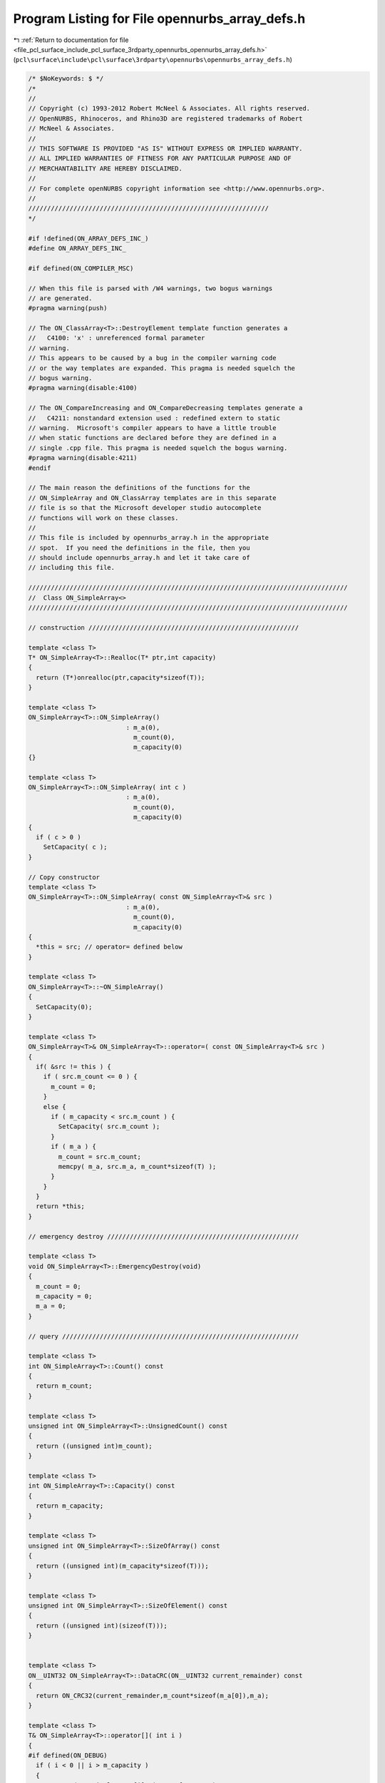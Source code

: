 
.. _program_listing_file_pcl_surface_include_pcl_surface_3rdparty_opennurbs_opennurbs_array_defs.h:

Program Listing for File opennurbs_array_defs.h
===============================================

|exhale_lsh| :ref:`Return to documentation for file <file_pcl_surface_include_pcl_surface_3rdparty_opennurbs_opennurbs_array_defs.h>` (``pcl\surface\include\pcl\surface\3rdparty\opennurbs\opennurbs_array_defs.h``)

.. |exhale_lsh| unicode:: U+021B0 .. UPWARDS ARROW WITH TIP LEFTWARDS

.. code-block:: cpp

   /* $NoKeywords: $ */
   /*
   //
   // Copyright (c) 1993-2012 Robert McNeel & Associates. All rights reserved.
   // OpenNURBS, Rhinoceros, and Rhino3D are registered trademarks of Robert
   // McNeel & Associates.
   //
   // THIS SOFTWARE IS PROVIDED "AS IS" WITHOUT EXPRESS OR IMPLIED WARRANTY.
   // ALL IMPLIED WARRANTIES OF FITNESS FOR ANY PARTICULAR PURPOSE AND OF
   // MERCHANTABILITY ARE HEREBY DISCLAIMED.
   //        
   // For complete openNURBS copyright information see <http://www.opennurbs.org>.
   //
   ////////////////////////////////////////////////////////////////
   */
   
   #if !defined(ON_ARRAY_DEFS_INC_)
   #define ON_ARRAY_DEFS_INC_
   
   #if defined(ON_COMPILER_MSC)
   
   // When this file is parsed with /W4 warnings, two bogus warnings
   // are generated.
   #pragma warning(push)
   
   // The ON_ClassArray<T>::DestroyElement template function generates a
   //   C4100: 'x' : unreferenced formal parameter 
   // warning.
   // This appears to be caused by a bug in the compiler warning code 
   // or the way templates are expanded. This pragma is needed squelch the
   // bogus warning.
   #pragma warning(disable:4100)
   
   // The ON_CompareIncreasing and ON_CompareDecreasing templates generate a
   //   C4211: nonstandard extension used : redefined extern to static
   // warning.  Microsoft's compiler appears to have a little trouble 
   // when static functions are declared before they are defined in a 
   // single .cpp file. This pragma is needed squelch the bogus warning.
   #pragma warning(disable:4211)
   #endif
   
   // The main reason the definitions of the functions for the 
   // ON_SimpleArray and ON_ClassArray templates are in this separate
   // file is so that the Microsoft developer studio autocomplete
   // functions will work on these classes.
   //
   // This file is included by opennurbs_array.h in the appropriate
   // spot.  If you need the definitions in the file, then you
   // should include opennurbs_array.h and let it take care of
   // including this file.
   
   /////////////////////////////////////////////////////////////////////////////////////
   //  Class ON_SimpleArray<>
   /////////////////////////////////////////////////////////////////////////////////////
   
   // construction ////////////////////////////////////////////////////////
   
   template <class T>
   T* ON_SimpleArray<T>::Realloc(T* ptr,int capacity)
   {
     return (T*)onrealloc(ptr,capacity*sizeof(T));
   }
   
   template <class T>
   ON_SimpleArray<T>::ON_SimpleArray()
                             : m_a(0),
                               m_count(0),
                               m_capacity(0)
   {}
   
   template <class T>
   ON_SimpleArray<T>::ON_SimpleArray( int c )
                             : m_a(0),
                               m_count(0),
                               m_capacity(0)
   {
     if ( c > 0 ) 
       SetCapacity( c );
   }
   
   // Copy constructor
   template <class T>
   ON_SimpleArray<T>::ON_SimpleArray( const ON_SimpleArray<T>& src )
                             : m_a(0),
                               m_count(0),
                               m_capacity(0)
   {
     *this = src; // operator= defined below
   }
   
   template <class T>
   ON_SimpleArray<T>::~ON_SimpleArray()
   { 
     SetCapacity(0);
   }
   
   template <class T>
   ON_SimpleArray<T>& ON_SimpleArray<T>::operator=( const ON_SimpleArray<T>& src )
   {
     if( &src != this ) {
       if ( src.m_count <= 0 ) {
         m_count = 0;
       }
       else {
         if ( m_capacity < src.m_count ) {
           SetCapacity( src.m_count );
         }
         if ( m_a ) {
           m_count = src.m_count;
           memcpy( m_a, src.m_a, m_count*sizeof(T) );
         }
       }
     }  
     return *this;
   }
   
   // emergency destroy ///////////////////////////////////////////////////
   
   template <class T>
   void ON_SimpleArray<T>::EmergencyDestroy(void)
   {
     m_count = 0;
     m_capacity = 0;
     m_a = 0;
   }
   
   // query ///////////////////////////////////////////////////////////////
   
   template <class T>
   int ON_SimpleArray<T>::Count() const
   {
     return m_count;
   }
   
   template <class T>
   unsigned int ON_SimpleArray<T>::UnsignedCount() const
   {
     return ((unsigned int)m_count);
   }
   
   template <class T>
   int ON_SimpleArray<T>::Capacity() const
   {
     return m_capacity;
   }
   
   template <class T>
   unsigned int ON_SimpleArray<T>::SizeOfArray() const
   {
     return ((unsigned int)(m_capacity*sizeof(T)));
   }
   
   template <class T>
   unsigned int ON_SimpleArray<T>::SizeOfElement() const
   {
     return ((unsigned int)(sizeof(T)));
   }
   
   
   template <class T>
   ON__UINT32 ON_SimpleArray<T>::DataCRC(ON__UINT32 current_remainder) const
   {
     return ON_CRC32(current_remainder,m_count*sizeof(m_a[0]),m_a);
   }
   
   template <class T>
   T& ON_SimpleArray<T>::operator[]( int i )
   { 
   #if defined(ON_DEBUG)
     if ( i < 0 || i > m_capacity )
     {
       ON_ERROR("ON_SimpleArray[i]: i out of range.");
     }
   #endif
     return m_a[i]; 
   }
   
   template <class T>
   T& ON_SimpleArray<T>::operator[]( unsigned int i )
   { 
   #if defined(ON_DEBUG)
     if ( i > (unsigned int)m_capacity )
     {
       ON_ERROR("ON_SimpleArray[i]: i out of range.");
     }
   #endif
     return m_a[i]; 
   }
   
   
   template <class T>
   T& ON_SimpleArray<T>::operator[]( ON__INT64 i )
   { 
   #if defined(ON_DEBUG)
     if ( i < 0 || i > (ON__INT64)m_capacity )
     {
       ON_ERROR("ON_SimpleArray[i]: i out of range.");
     }
   #endif
     return m_a[i]; 
   }
   
   template <class T>
   T& ON_SimpleArray<T>::operator[]( ON__UINT64 i )
   { 
   #if defined(ON_DEBUG)
     if ( i > (ON__UINT64)m_capacity )
     {
       ON_ERROR("ON_SimpleArray[i]: i out of range.");
     }
   #endif
     return m_a[i]; 
   }
   
   template <class T>
   const T& ON_SimpleArray<T>::operator[](int i) const
   {
   #if defined(ON_DEBUG)
     if ( i < 0 || i > m_capacity )
     {
       ON_ERROR("ON_SimpleArray[i]: i out of range.");
     }
   #endif
     return m_a[i];
   }
   
   template <class T>
   const T& ON_SimpleArray<T>::operator[](unsigned int i) const
   {
   #if defined(ON_DEBUG)
     if ( i > (unsigned int)m_capacity )
     {
       ON_ERROR("ON_SimpleArray[i]: i out of range.");
     }
   #endif
     return m_a[i];
   }
   
   
   template <class T>
   const T& ON_SimpleArray<T>::operator[](ON__INT64 i) const
   {
   #if defined(ON_DEBUG)
     if ( i < 0 || i > ((ON__INT64)m_capacity) )
     {
       ON_ERROR("ON_SimpleArray[i]: i out of range.");
     }
   #endif
     return m_a[i];
   }
   
   template <class T>
   const T& ON_SimpleArray<T>::operator[](ON__UINT64 i) const
   {
   #if defined(ON_DEBUG)
     if ( i > (ON__UINT64)m_capacity )
     {
       ON_ERROR("ON_SimpleArray[i]: i out of range.");
     }
   #endif
     return m_a[i];
   }
   
   
   template <class T>
   ON_SimpleArray<T>::operator T*()
   {
     return (m_count > 0) ? m_a : 0;
   }
   
   template <class T>
   ON_SimpleArray<T>::operator const T*() const
   {
     return (m_count > 0) ? m_a : 0;
   }
   
   template <class T>
   T* ON_SimpleArray<T>::Array()
   {
     return m_a;
   }
   
   template <class T>
   const T* ON_SimpleArray<T>::Array() const
   {
     return m_a;
   }
   
   template <class T>
   T* ON_SimpleArray<T>::KeepArray()
   {
     T* p = m_a;
     m_a = 0;
     m_count = 0;
     m_capacity = 0;
     return p;
   }
   
   template <class T>
   void ON_SimpleArray<T>::SetArray(T* p)
   {
     if ( m_a && m_a != p )
       onfree(m_a);
     m_a = p;
   }
   
   template <class T>
   void ON_SimpleArray<T>::SetArray(T* p, int count, int capacity)
   {
     if ( m_a && m_a != p )
       onfree(m_a);
     m_a = p;
     m_count = count;
     m_capacity = capacity;
   }
   
   template <class T>
   T* ON_SimpleArray<T>::First()
   { 
     return (m_count > 0) ? m_a : 0;
   }
   
   template <class T>
   const T* ON_SimpleArray<T>::First() const
   {
     return (m_count > 0) ? m_a : 0;
   }
   
   template <class T>
   T* ON_SimpleArray<T>::At( int i )
   { 
     return (i >= 0 && i < m_count) ? m_a+i : 0;
   }
   
   template <class T>
   T* ON_SimpleArray<T>::At( unsigned int i )
   { 
     return (i < (unsigned int)m_count) ? m_a+i : 0;
   }
   
   template <class T>
   const T* ON_SimpleArray<T>::At( int i) const
   {
     return (i >= 0 && i < m_count) ? m_a+i : 0;
   }
   
   template <class T>
   const T* ON_SimpleArray<T>::At( unsigned int i) const
   {
     return (i < (unsigned int)m_count) ? m_a+i : 0;
   }
   
   template <class T>
   T* ON_SimpleArray<T>::At( ON__INT64 i )
   { 
     return (i >= 0 && i < (ON__INT64)m_count) ? m_a+i : 0;
   }
   
   template <class T>
   T* ON_SimpleArray<T>::At( ON__UINT64 i )
   { 
     return (i < (ON__UINT64)m_count) ? m_a+i : 0;
   }
   
   template <class T>
   const T* ON_SimpleArray<T>::At( ON__INT64 i) const
   {
     return (i >= 0 && i < (ON__INT64)m_count) ? m_a+i : 0;
   }
   
   template <class T>
   const T* ON_SimpleArray<T>::At( ON__UINT64 i) const
   {
     return (i < (ON__UINT64)m_count) ? m_a+i : 0;
   }
   
   template <class T>
   T* ON_SimpleArray<T>::Last()
   { 
     return (m_count > 0) ? m_a+(m_count-1) : 0;
   }
   
   template <class T>
   const T* ON_SimpleArray<T>::Last() const
   {
     return (m_count > 0) ? m_a+(m_count-1) : 0;
   }
   
   // array operations ////////////////////////////////////////////////////
   
   template <class T>
   void ON_SimpleArray<T>::Move( int dest_i, int src_i, int ele_cnt )
   {
     // private function for moving blocks of array memory
     // caller is responsible for updating m_count.
     if ( ele_cnt <= 0 || src_i < 0 || dest_i < 0 || src_i == dest_i || 
          src_i + ele_cnt > m_count || dest_i > m_count )
       return;
   
     int capacity = dest_i + ele_cnt;
     if ( capacity > m_capacity ) {
       if ( capacity < 2*m_capacity )
         capacity = 2*m_capacity;
       SetCapacity( capacity );
     }
   
     memmove( &m_a[dest_i], &m_a[src_i], ele_cnt*sizeof(T) );
   }
   
   template <class T>
   T& ON_SimpleArray<T>::AppendNew()
   {
     if ( m_count == m_capacity ) 
     {
       int new_capacity = NewCapacity();
       Reserve( new_capacity );
     }
     memset( &m_a[m_count], 0, sizeof(T) );
     return m_a[m_count++];
   }
   
   template <class T>
   void ON_SimpleArray<T>::Append( const T& x ) 
   {
     if ( m_count == m_capacity ) 
     {
       const int newcapacity = NewCapacity();
       if (m_a)
       {
         const int s = (int)(&x - m_a); // (int) cast is for 64 bit pointers
         if ( s >= 0 && s < m_capacity )
         {
           // 26 Sep 2005 Dale Lear
           //    User passed in an element of the m_a[]
           //    that will get reallocated by the call
           //    to Reserve(newcapacity).
           T temp;   // ON_*Array<> templates do not require robust copy constructor.
           temp = x; // ON_*Array<> templates require a robust operator=.
           Reserve( newcapacity );
           m_a[m_count++] = temp;
           return;
         }
       }
       Reserve(newcapacity);
     }
     m_a[m_count++] = x;
   }
   
   template <class T>
   void ON_SimpleArray<T>::Append( int count, const T* p ) 
   {
     if ( count > 0 && p ) 
     {
       if ( count + m_count > m_capacity ) 
       {
         int newcapacity = NewCapacity();
         if ( newcapacity < count + m_count )
           newcapacity = count + m_count;
         Reserve( newcapacity );
       }
       memcpy( m_a + m_count, p, count*sizeof(T) );
       m_count += count;
     }
   }
   
   template <class T>
   void ON_SimpleArray<T>::Insert( int i, const T& x ) 
   {
     if( i >= 0 && i <= m_count ) 
     {
       if ( m_count == m_capacity ) 
       {
         int newcapacity = NewCapacity();
         Reserve( newcapacity );
       }
       m_count++;
       Move( i+1, i, m_count-1-i );
       m_a[i] = x;
     }
   }
   
   template <class T>
   void ON_SimpleArray<T>::Remove()
   {
     Remove(m_count-1);
   } 
   
   template <class T>
   void ON_SimpleArray<T>::Remove( int i )
   {
     if ( i >= 0 && i < m_count ) {
       Move( i, i+1, m_count-1-i );
       m_count--;
       memset( &m_a[m_count], 0, sizeof(T) );
     }
   } 
   
   template <class T>
   void ON_SimpleArray<T>::Empty()
   {
     if ( m_a )
       memset( m_a, 0, m_capacity*sizeof(T) );
     m_count = 0;
   }
   
   template <class T>
   void ON_SimpleArray<T>::Reverse()
   {
     // NOTE:
     // If anything in "T" depends on the value of this's address,
     // then don't call Reverse().
     T t;
     int i = 0;  
     int j = m_count-1;
     for ( /*empty*/; i < j; i++, j-- ) {
       t = m_a[i];
       m_a[i] = m_a[j];
       m_a[j] = t;
     }
   }
   
   template <class T>
   void ON_SimpleArray<T>::Swap( int i, int j )
   {
     if ( i != j ) {
       const T t(m_a[i]);
       m_a[i] = m_a[j];
       m_a[j] = t;
     }
   }
   
   template <class T>
   int ON_SimpleArray<T>::Search( const T& key ) const
   {
     const T* p = &key;
     for ( int i = 0; i < m_count; i++ ) {
       if (!memcmp(p,m_a+i,sizeof(T))) 
         return i;
     }
     return -1;
   }
   
   template <class T>
   int ON_SimpleArray<T>::Search( const T* key, int (*compar)(const T*,const T*) ) const
   {
     for ( int i = 0; i < m_count; i++ ) {
       if (!compar(key,m_a+i)) 
         return i;
     }
     return -1;
   }
   
   template <class T>
   int ON_SimpleArray<T>::BinarySearch( const T* key, int (*compar)(const T*,const T*) ) const
   {
     const T* found = (key&&m_a&&m_count>0) 
                    ? (const T*)bsearch( key, m_a, m_count, sizeof(T), (int(*)(const void*,const void*))compar ) 
                    : 0;
   
     // This worked on a wide range of 32 bit compilers.
   
     int rc;
     if ( 0 != found )
     {
       // Convert "found" pointer to array index.
   
   #if defined(ON_COMPILER_MSC1300)
       rc = ((int)(found - m_a));
   #elif 8 == ON_SIZEOF_POINTER
       // In an ideal world, return ((int)(found - m_a)) would work everywhere.
       // In practice, this should work any 64 bit compiler and we can hope
       // the optimzer generates efficient code.
       const ON__UINT64 fptr = (ON__UINT64)found;
       const ON__UINT64 aptr = (ON__UINT64)m_a;
       const ON__UINT64 sz   = (ON__UINT64)sizeof(T);
       const ON__UINT64 i    = (fptr - aptr)/sz;
       rc = (int)i;
   #else
       // In an ideal world, return ((int)(found - m_a)) would work everywhere.
       // In practice, this should work any 32 bit compiler and we can hope
       // the optimzer generates efficient code.
       const ON__UINT32 fptr = (ON__UINT32)found;
       const ON__UINT32 aptr = (ON__UINT32)m_a;
       const ON__UINT32 sz   = (ON__UINT32)sizeof(T);
       const ON__UINT32 i    = (fptr - aptr)/sz;
       rc = (int)i;
   #endif
     }
     else
     {
       // "key" not found
       rc = -1;
     }
   
     return rc;
   
   }
   
   template <class T>
   int ON_SimpleArray<T>::BinarySearch( const T* key, int (*compar)(const T*,const T*), int count ) const
   {
     if ( count > m_count )
       count = m_count;
     if ( count <= 0 )
       return -1;
     const T* found = (key&&m_a&&m_count>0) 
                    ? (const T*)bsearch( key, m_a, count, sizeof(T), (int(*)(const void*,const void*))compar ) 
                    : 0;
   
     // This worked on a wide range of 32 bit compilers.
   
     int rc;
     if ( 0 != found )
     {
       // Convert "found" pointer to array index.
   
   #if defined(ON_COMPILER_MSC1300)
       rc = ((int)(found - m_a));
   #elif 8 == ON_SIZEOF_POINTER
       // In an ideal world, return ((int)(found - m_a)) would work everywhere.
       // In practice, this should work any 64 bit compiler and we can hope
       // the optimzer generates efficient code.
       const ON__UINT64 fptr = (ON__UINT64)found;
       const ON__UINT64 aptr = (ON__UINT64)m_a;
       const ON__UINT64 sz   = (ON__UINT64)sizeof(T);
       const ON__UINT64 i    = (fptr - aptr)/sz;
       rc = (int)i;
   #else
       // In an ideal world, return ((int)(found - m_a)) would work everywhere.
       // In practice, this should work any 32 bit compiler and we can hope
       // the optimzer generates efficient code.
       const ON__UINT32 fptr = (ON__UINT32)found;
       const ON__UINT32 aptr = (ON__UINT32)m_a;
       const ON__UINT32 sz   = (ON__UINT32)sizeof(T);
       const ON__UINT32 i    = (fptr - aptr)/sz;
       rc = (int)i;
   #endif
     }
     else
     {
       // "key" not found
       rc = -1;
     }
     return rc;
   }
   
   
   
   template <class T>
   bool ON_SimpleArray<T>::HeapSort( int (*compar)(const T*,const T*) )
   {
     bool rc = false;
     if ( m_a && m_count > 0 && compar ) {
       if ( m_count > 1 )
         ON_hsort( m_a, m_count, sizeof(T), (int(*)(const void*,const void*))compar );
       rc = true;
     }
     return rc;
   }
   
   template <class T>
   bool ON_SimpleArray<T>::QuickSort( int (*compar)(const T*,const T*) )
   {
     bool rc = false;
     if ( m_a && m_count > 0 && compar ) {
       if ( m_count > 1 )
         ON_qsort( m_a, m_count, sizeof(T), (int(*)(const void*,const void*))compar );
       rc = true;
     }
     return rc;
   }
   
   template <class T>
   bool ON_SimpleArray<T>::Sort( ON::sort_algorithm sa, int* index, int (*compar)(const T*,const T*) ) const
   {
     bool rc = false;
     if ( m_a && m_count > 0 && compar && index ) {
       if ( m_count > 1 )
         ON_Sort(sa, index, m_a, m_count, sizeof(T), (int(*)(const void*,const void*))compar );
       else if ( m_count == 1 )
         index[0] = 0;
       rc = true;
     }
     return rc;
   }
   
   template <class T>
   bool ON_SimpleArray<T>::Sort( ON::sort_algorithm sa, int* index, int (*compar)(const T*,const T*,void*),void* p ) const
   {
     bool rc = false;
     if ( m_a && m_count > 0 && compar && index ) {
       if ( m_count > 1 )
         ON_Sort(sa, index, m_a, m_count, sizeof(T), (int(*)(const void*,const void*,void*))compar, p );
       else if ( m_count == 1 )
         index[0] = 0;
       rc = true;
     }
     return rc;
   }
   
   template <class T>
   bool ON_SimpleArray<T>::Permute( const int* index )
   {
     bool rc = false;
     if ( m_a && m_count > 0 && index ) {
       int i;
       T* buffer = (T*)onmalloc(m_count*sizeof(buffer[0]));
       memcpy( buffer, m_a, m_count*sizeof(T) );
       for (i = 0; i < m_count; i++ )
         memcpy( m_a+i, buffer+index[i], sizeof(T) ); // must use memcopy and not operator=
       onfree(buffer);
       rc = true;
     }
     return rc;
   }
   
   template <class T>
   void ON_SimpleArray<T>::Zero()
   {
     if ( m_a && m_capacity > 0 ) {
       memset( m_a, 0, m_capacity*sizeof(T) );
     }
   }
   
   template <class T>
   void ON_SimpleArray<T>::MemSet( unsigned char value )
   {
     if ( m_a && m_capacity > 0 ) {
       memset( m_a, value, m_capacity*sizeof(T) );
     }
   }
   
   // memory managment ////////////////////////////////////////////////////
   
   template <class T>
   void ON_SimpleArray<T>::Reserve( int newcap ) 
   {
     if( m_capacity < newcap )
       SetCapacity( newcap );
   }
   
   template <class T>
   void ON_SimpleArray<T>::Shrink()
   {
     SetCapacity( m_count );
   }
   
   template <class T>
   void ON_SimpleArray<T>::Destroy()
   {
     SetCapacity( 0 );
   }
   
   // low level memory managment //////////////////////////////////////////
   
   template <class T>
   void ON_SimpleArray<T>::SetCount( int count ) 
   {
     if ( count >= 0 && count <= m_capacity )
       m_count = count;
   }
   
   template <class T>
   void ON_SimpleArray<T>::SetCapacity( int capacity ) 
   {
     // sets capacity to input value
     if ( capacity != m_capacity ) {
       if( capacity > 0 ) {
         if ( m_count > capacity )
           m_count = capacity;
         // NOTE: Realloc() does an allocation if the first argument is NULL.
         m_a = Realloc( m_a, capacity );
         if ( m_a ) {
           if ( capacity > m_capacity ) {
             // zero new memory
             memset( m_a + m_capacity, 0, (capacity-m_capacity)*sizeof(T) );
           }
           m_capacity = capacity;
         }
         else {
           // out of memory
           m_count = m_capacity = 0;
         }
       }
       else if (m_a) {
         Realloc(m_a,0);
         m_a = 0;
         m_count = m_capacity = 0;
       }
     }
   }
   
   template <class T>
   int ON_SimpleArray<T>::NewCapacity() const
   {
     // Note: 
     //   This code appears in ON_SimpleArray<T>::NewCapacity()
     //   and ON_ClassArray<T>::NewCapacity().  Changes made to
     //   either function should be made to both functions.
     //   Because this code is template code that has to
     //   support dynamic linking and the code is defined
     //   in a header, I'm using copy-and-paste rather
     //   than a static.
   
     // This function returns 2*m_count unless that will
     // result in an additional allocation of more than
     // cap_size bytes.  The cap_size concept was added in
     // January 2010 because some calculations on enormous
     // models were slightly underestimating the initial
     // Reserve() size and then wasting gigabytes of memory.
   
     // cap_size = 128 MB on 32-bit os, 256 MB on 64 bit os
     const size_t cap_size = 32*sizeof(void*)*1024*1024;
     if (m_count*sizeof(T) <= cap_size || m_count < 8)
       return ((m_count <= 2) ? 4 : 2*m_count);
   
     // Growing the array will increase the memory
     // use by more than cap_size.
     int delta_count = 8 + cap_size/sizeof(T);
     if ( delta_count > m_count )
       delta_count = m_count;
     return (m_count + delta_count);
   }
   
   template <class T>
   int ON_ClassArray<T>::NewCapacity() const
   {
     // Note: 
     //   This code appears in ON_SimpleArray<T>::NewCapacity()
     //   and ON_ClassArray<T>::NewCapacity().  Changes made to
     //   either function should be made to both functions.
     //   Because this code is template code that has to
     //   support dynamic linking and the code is defined
     //   in a header, I'm using copy-and-paste rather
     //   than a static.
   
     // This function returns 2*m_count unless that will
     // result in an additional allocation of more than
     // cap_size bytes.  The cap_size concept was added in
     // January 2010 because some calculations on enormous
     // models were slightly underestimating the initial
     // Reserve() size and then wasting gigabytes of memory.
   
     // cap_size = 128 MB on 32-bit os, 256 MB on 64 bit os
     const size_t cap_size = 32*sizeof(void*)*1024*1024;
     if (m_count*sizeof(T) <= cap_size || m_count < 8)
       return ((m_count <= 2) ? 4 : 2*m_count);
   
     // Growing the array will increase the memory
     // use by more than cap_size.
     int delta_count = 8 + cap_size/sizeof(T);
     if ( delta_count > m_count )
       delta_count = m_count;
     return (m_count + delta_count);
   }
   
   /////////////////////////////////////////////////////////////////////////////////////
   //  Class ON_ObjectArray<>
   /////////////////////////////////////////////////////////////////////////////////////
   
   template <class T>
   ON_ObjectArray<T>::ON_ObjectArray()
   {
   }
   
   template <class T>
   ON_ObjectArray<T>::~ON_ObjectArray()
   {
   }
   
   template <class T>
   ON_ObjectArray<T>::ON_ObjectArray( const ON_ObjectArray<T>& src ) : ON_ClassArray<T>(src)
   {
   }
   
   template <class T>
   ON_ObjectArray<T>& ON_ObjectArray<T>::operator=( const ON_ObjectArray<T>& src)
   {
     if( this != &src)
     {
       ON_ClassArray<T>::operator =(src);
     }
     return *this;
   }
   
   
   template <class T>
   ON_ObjectArray<T>::ON_ObjectArray( int c )
                     : ON_ClassArray<T>(c)
   {
   }
   
   template <class T>
   T* ON_ObjectArray<T>::Realloc(T* ptr,int capacity)
   {
     T* reptr = (T*)onrealloc(ptr,capacity*sizeof(T));
     if ( ptr && reptr && reptr != ptr )
     {
       // The "this->" in this->m_count and this->m_a 
       // are needed for gcc 4 to compile.
       int i;
       for ( i = 0; i < this->m_count; i++ )
       {
         reptr[i].MemoryRelocate();
       }
     }
     return reptr;
   }
   
   /////////////////////////////////////////////////////////////////////////////////////
   //  Class ON_ClassArray<>
   /////////////////////////////////////////////////////////////////////////////////////
   
   
   // construction ////////////////////////////////////////////////////////
   
   template <class T>
   T* ON_ClassArray<T>::Realloc(T* ptr,int capacity)
   {
     return (T*)onrealloc(ptr,capacity*sizeof(T));
   }
   
   template <class T>
   ON__UINT32 ON_ObjectArray<T>::DataCRC(ON__UINT32 current_remainder) const
   {
     // The "this->" in this->m_count and this->m_a 
     // are needed for gcc 4 to compile.
     int i;
     for ( i = 0; i < this->m_count; i++ )
     {
       current_remainder = this->m_a[i].DataCRC(current_remainder);
     }
     return current_remainder;
   }
   
   template <class T>
   ON_ClassArray<T>::ON_ClassArray()
                             : m_a(0),
                               m_count(0),
                               m_capacity(0)                            
   {}
   
   template <class T>
   ON_ClassArray<T>::ON_ClassArray( int c )
                             : m_a(0),
                               m_count(0),
                               m_capacity(0)                            
   {
     if ( c > 0 ) 
       SetCapacity( c );
   }
   
   // Copy constructor
   template <class T>
   ON_ClassArray<T>::ON_ClassArray( const ON_ClassArray<T>& src )
                             : m_a(0),
                               m_count(0),
                               m_capacity(0)                            
   {
     *this = src; // operator= defined below
   }
   
   template <class T>
   ON_ClassArray<T>::~ON_ClassArray()
   { 
     SetCapacity(0);
   }
   
   template <class T>
   ON_ClassArray<T>& ON_ClassArray<T>::operator=( const ON_ClassArray<T>& src )
   {
     int i;
     if( &src != this ) {
       if ( src.m_count <= 0 ) {
         m_count = 0;
       }
       else {
         if ( m_capacity < src.m_count ) {
           SetCapacity( src.m_count );
         }
         if ( m_a ) {
           m_count = src.m_count;
           for ( i = 0; i < m_count; i++ ) {
             m_a[i] = src.m_a[i];
           }
         }
       }
     }  
     return *this;
   }
   
   // emergency destroy ///////////////////////////////////////////////////
   
   template <class T>
   void ON_ClassArray<T>::EmergencyDestroy(void)
   {
     m_count = 0;
     m_capacity = 0;
     m_a = 0;
   }
   
   // query ///////////////////////////////////////////////////////////////
   
   template <class T>
   int ON_ClassArray<T>::Count() const
   {
     return m_count;
   }
   
   template <class T>
   unsigned int ON_ClassArray<T>::UnsignedCount() const
   {
     return ((unsigned int)m_count);
   }
   
   template <class T>
   int ON_ClassArray<T>::Capacity() const
   {
     return m_capacity;
   }
   
   template <class T>
   unsigned int ON_ClassArray<T>::SizeOfArray() const
   {
     return ((unsigned int)(m_capacity*sizeof(T)));
   }
   
   template <class T>
   unsigned int ON_ClassArray<T>::SizeOfElement() const
   {
     return ((unsigned int)(sizeof(T)));
   }
   
   template <class T>
   T& ON_ClassArray<T>::operator[]( int i )
   { 
   #if defined(ON_DEBUG)
     if ( i < 0 || i > m_capacity )
     {
       ON_ERROR("ON_ClassArray[i]: i out of range.");
     }
   #endif
     return m_a[i]; 
   }
   
   
   template <class T>
   T& ON_ClassArray<T>::operator[]( ON__INT64 i )
   { 
   #if defined(ON_DEBUG)
     if ( i < 0 || i > (ON__INT64)m_capacity )
     {
       ON_ERROR("ON_ClassArray[i]: i out of range.");
     }
   #endif
     return m_a[i]; 
   }
   
   template <class T>
   T& ON_ClassArray<T>::operator[]( unsigned int i )
   { 
   #if defined(ON_DEBUG)
     if ( i > (unsigned int)m_capacity )
     {
       ON_ERROR("ON_ClassArray[i]: i out of range.");
     }
   #endif
     return m_a[i]; 
   }
   
   template <class T>
   T& ON_ClassArray<T>::operator[]( ON__UINT64 i )
   { 
   #if defined(ON_DEBUG)
     if ( i > (ON__UINT64)m_capacity )
     {
       ON_ERROR("ON_ClassArray[i]: i out of range.");
     }
   #endif
     return m_a[i]; 
   }
   
   template <class T>
   const T& ON_ClassArray<T>::operator[](int i) const
   {
   #if defined(ON_DEBUG)
     if ( i < 0 || i > m_capacity )
     {
       ON_ERROR("ON_ClassArray[i]: i out of range.");
     }
   #endif
     return m_a[i];
   }
   
   template <class T>
   const T& ON_ClassArray<T>::operator[](ON__INT64 i) const
   {
   #if defined(ON_DEBUG)
     if ( i < 0 || i > (ON__INT64)m_capacity )
     {
       ON_ERROR("ON_ClassArray[i]: i out of range.");
     }
   #endif
     return m_a[i];
   }
   
   template <class T>
   const T& ON_ClassArray<T>::operator[](unsigned int i) const
   {
   #if defined(ON_DEBUG)
     if ( i > (unsigned int)m_capacity )
     {
       ON_ERROR("ON_ClassArray[i]: i out of range.");
     }
   #endif
     return m_a[i];
   }
   
   template <class T>
   const T& ON_ClassArray<T>::operator[](ON__UINT64 i) const
   {
   #if defined(ON_DEBUG)
     if ( i > (ON__UINT64)m_capacity )
     {
       ON_ERROR("ON_ClassArray[i]: i out of range.");
     }
   #endif
     return m_a[i];
   }
   
   template <class T>
   ON_ClassArray<T>::operator T*()
   {
     return (m_count > 0) ? m_a : 0;
   }
   
   template <class T>
   ON_ClassArray<T>::operator const T*() const
   {
     return (m_count > 0) ? m_a : 0;
   }
   
   template <class T>
   T* ON_ClassArray<T>::Array()
   {
     return m_a;
   }
   
   template <class T>
   const T* ON_ClassArray<T>::Array() const
   {
     return m_a;
   }
   
   template <class T>
   T* ON_ClassArray<T>::KeepArray()
   {
     T* p = m_a;
     m_a = 0;
     m_count = 0;
     m_capacity = 0;
     return p;
   }
   
   template <class T>
   void ON_ClassArray<T>::SetArray(T* p)
   {
     if ( m_a && m_a != p )
       Destroy();
     m_a = p;
   }
   
   template <class T>
   void ON_ClassArray<T>::SetArray(T* p, int count, int capacity)
   {
     if ( m_a && m_a != p )
       Destroy();
     m_a = p;
     m_count = count;
     m_capacity = capacity;
   }
   
   template <class T>
   T* ON_ClassArray<T>::First()
   { 
     return (m_count > 0) ? m_a : 0;
   }
   
   template <class T>
   const T* ON_ClassArray<T>::First() const
   {
     return (m_count > 0) ? m_a : 0;
   }
   
   template <class T>
   T* ON_ClassArray<T>::At( int i )
   { 
     return (i >= 0 && i < m_count) ? m_a+i : 0;
   }
   
   template <class T>
   T* ON_ClassArray<T>::At( unsigned int i )
   { 
     return (i < (unsigned int)m_count) ? m_a+i : 0;
   }
   
   template <class T>
   const T* ON_ClassArray<T>::At( int i) const
   {
     return (i >= 0 && i < m_count) ? m_a+i : 0;
   }
   
   template <class T>
   const T* ON_ClassArray<T>::At( unsigned int i) const
   {
     return (i < (unsigned int)m_count) ? m_a+i : 0;
   }
   
   
   template <class T>
   T* ON_ClassArray<T>::At( ON__INT64 i )
   { 
     return (i >= 0 && i < (ON__INT64)m_count) ? m_a+i : 0;
   }
   
   template <class T>
   T* ON_ClassArray<T>::At( ON__UINT64 i )
   { 
     return (i < (ON__UINT64)m_count) ? m_a+i : 0;
   }
   
   template <class T>
   const T* ON_ClassArray<T>::At( ON__INT64 i) const
   {
     return (i >= 0 && i < (ON__INT64)m_count) ? m_a+i : 0;
   }
   
   template <class T>
   const T* ON_ClassArray<T>::At( ON__UINT64 i) const
   {
     return (i < (ON__UINT64)m_count) ? m_a+i : 0;
   }
   
   
   template <class T>
   T* ON_ClassArray<T>::Last()
   { 
     return (m_count > 0) ? m_a+(m_count-1) : 0;
   }
   
   template <class T>
   const T* ON_ClassArray<T>::Last() const
   {
     return (m_count > 0) ? m_a+(m_count-1) : 0;
   }
   
   // array operations ////////////////////////////////////////////////////
   
   template <class T>
   void ON_ClassArray<T>::Move( int dest_i, int src_i, int ele_cnt )
   {
     // private function for moving blocks of array memory
     // caller is responsible for updating m_count and managing
     // destruction/creation.
     if ( ele_cnt <= 0 || src_i < 0 || dest_i < 0 || src_i == dest_i || 
          src_i + ele_cnt > m_count || dest_i > m_count )
       return;
   
     int capacity = dest_i + ele_cnt;
     if ( capacity > m_capacity ) {
       if ( capacity < 2*m_capacity )
         capacity = 2*m_capacity;
       SetCapacity( capacity );
     }
   
     // This call to memmove is ok, even when T is a class with a vtable
     // because the it doesn't change the vtable for the class.
     // Classes that have back pointers, like ON_UserData, are
     // handled elsewhere and cannot be in ON_ClassArray<>s.
     memmove( (void*)(&m_a[dest_i]), (const void*)(&m_a[src_i]), ele_cnt*sizeof(T) );
   }
   
   template <class T>
   void ON_ClassArray<T>::ConstructDefaultElement(T* p)
   {
     // use placement ( new(size_t,void*) ) to construct
     // T in supplied memory
     new(p) T;
   }
   
   template <class T>
   void ON_ClassArray<T>::DestroyElement(T& x)
   {
     x.~T();
   }
   
   template <class T>
   T& ON_ClassArray<T>::AppendNew()
   {
     if ( m_count == m_capacity ) 
     {
       int newcapacity = NewCapacity();
       Reserve( newcapacity );
     }
     else
     {
       // First destroy what's there ..
       DestroyElement(m_a[m_count]);
       // and then get a properly initialized element
       ConstructDefaultElement(&m_a[m_count]);
     }
     return m_a[m_count++];
   }
   
   template <class T>
   void ON_ClassArray<T>::Append( const T& x ) 
   {
     if ( m_count == m_capacity ) 
     {
       const int newcapacity = NewCapacity();
       if (m_a)
       {
         const int s = (int)(&x - m_a); // (int) cast is for 64 bit pointers
         if ( s >= 0 && s < m_capacity )
         {
           // 26 Sep 2005 Dale Lear
           //    User passed in an element of the m_a[]
           //    that will get reallocated by the call
           //    to Reserve(newcapacity).
           T temp;   // ON_*Array<> templates do not require robust copy constructor.
           temp = x; // ON_*Array<> templates require a robust operator=.
           Reserve( newcapacity );
           m_a[m_count++] = temp;
           return;
         }
       }
       Reserve(newcapacity);
     }
     m_a[m_count++] = x;
   }
   
   template <class T>
   void ON_ClassArray<T>::Append( int count, const T* p ) 
   {
     int i;
     if ( count > 0 && p ) 
     {
       if ( count + m_count > m_capacity ) 
       {
         int newcapacity = NewCapacity();
         if ( newcapacity < count + m_count )
           newcapacity = count + m_count;
         Reserve( newcapacity );
       }
       for ( i = 0; i < count; i++ ) {
         m_a[m_count++] = p[i];
       }
     }
   }
   
   // Insert called with a reference uses operator =
   template <class T>
   void ON_ClassArray<T>::Insert( int i, const T& x ) 
   {
     if( i >= 0 && i <= m_count ) 
     {
       if ( m_count == m_capacity ) 
       {
         int newcapacity = NewCapacity();
         Reserve( newcapacity );
       }
       DestroyElement( m_a[m_count] );
       m_count++;
       if ( i < m_count-1 ) {
         Move( i+1, i, m_count-1-i );
         // This call to memset is ok even when T has a vtable
         // because in-place construction is used later.
         memset( (void*)(&m_a[i]), 0, sizeof(T) );
         ConstructDefaultElement( &m_a[i] );
       }
       else {
         ConstructDefaultElement( &m_a[m_count-1] );
       }
       m_a[i] = x; // uses T::operator=() to copy x to array
     }
   }
   
   template <class T>
   void ON_ClassArray<T>::Remove( )
   {
     Remove(m_count-1);
   } 
   
   template <class T>
   void ON_ClassArray<T>::Remove( int i )
   {
     if ( i >= 0 && i < m_count ) 
     {
       DestroyElement( m_a[i] );
       // This call to memset is ok even when T has a vtable
       // because in-place construction is used later.
       memset( (void*)(&m_a[i]), 0, sizeof(T) );
       Move( i, i+1, m_count-1-i );
       // This call to memset is ok even when T has a vtable
       // because in-place construction is used later.
       memset( (void*)(&m_a[m_count-1]), 0, sizeof(T) );
       ConstructDefaultElement(&m_a[m_count-1]);
       m_count--;
     }
   } 
   
   template <class T>
   void ON_ClassArray<T>::Empty()
   {
     int i;
     for ( i = m_count-1; i >= 0; i-- ) {
       DestroyElement( m_a[i] );
       // This call to memset is ok even when T has a vtable
       // because in-place construction is used later.
       memset( (void*)(&m_a[i]), 0, sizeof(T) );
       ConstructDefaultElement( &m_a[i] );
     }
     m_count = 0;
   }
   
   template <class T>
   void ON_ClassArray<T>::Reverse()
   {
     // NOTE:
     // If anything in "T" depends on the value of this's address,
     // then don't call Reverse().
     char t[sizeof(T)];
     int i = 0;  
     int j = m_count-1;
     for ( /*empty*/; i < j; i++, j-- ) {
       memcpy( t, &m_a[i], sizeof(T) );
       memcpy( &m_a[i], &m_a[j], sizeof(T) );
       memcpy( &m_a[j], t, sizeof(T) );
     }
   }
   
   template <class T>
   void ON_ClassArray<T>::Swap( int i, int j )
   {
     if ( i != j && i >= 0 && j >= 0 && i < m_count && j < m_count ) {
       char t[sizeof(T)];
       memcpy( t,       &m_a[i], sizeof(T) );
       memcpy( &m_a[i], &m_a[j], sizeof(T) );
       memcpy( &m_a[j], t,       sizeof(T) );
     }
   }
   
   template <class T>
   int ON_ClassArray<T>::Search( const T* key, int (*compar)(const T*,const T*) ) const
   {
     for ( int i = 0; i < m_count; i++ ) 
     {
       if (!compar(key,m_a+i)) 
         return i;
     }
     return -1;
   }
   
   template <class T>
   int ON_ClassArray<T>::BinarySearch( const T* key, int (*compar)(const T*,const T*) ) const
   {
     const T* found = (key&&m_a&&m_count>0) ? (const T*)bsearch( key, m_a, m_count, sizeof(T), (int(*)(const void*,const void*))compar ) : 0;
   #if defined(ON_COMPILER_MSC1300)
     // for 32 and 64 bit compilers - the (int) converts 64 bit size_t 
     return found ? ((int)(found - m_a)) : -1;
   #else
     // for lamer 64 bit compilers
     return found ? ((int)((((ON__UINT64)found) - ((ON__UINT64)m_a))/sizeof(T))) : -1;
   #endif
   }
   
   template <class T>
   int ON_ClassArray<T>::BinarySearch( const T* key, int (*compar)(const T*,const T*), int count ) const
   {
     if ( count > m_count )
       count = m_count;
     if ( count <= 0 )
       return -1;
     const T* found = (key&&m_a&&m_count>0) ? (const T*)bsearch( key, m_a, count, sizeof(T), (int(*)(const void*,const void*))compar ) : 0;
   #if defined(ON_COMPILER_MSC1300)
     // for 32 and 64 bit compilers - the (int) converts 64 bit size_t 
     return found ? ((int)(found - m_a)) : -1;
   #else
     // for lamer 64 bit compilers
     return found ? ((int)((((ON__UINT64)found) - ((ON__UINT64)m_a))/sizeof(T))) : -1;
   #endif
   }
   
   template <class T>
   bool ON_ClassArray<T>::HeapSort( int (*compar)(const T*,const T*) )
   {
     bool rc = false;
     if ( m_a && m_count > 0 && compar ) 
     {
       if ( m_count > 1 )
         ON_hsort( m_a, m_count, sizeof(T), (int(*)(const void*,const void*))compar );
       rc = true;
     }
     return rc;
   }
   
   template <class T>
   bool ON_ClassArray<T>::QuickSort( int (*compar)(const T*,const T*) )
   {
     bool rc = false;
     if ( m_a && m_count > 0 && compar ) 
     {
       if ( m_count > 1 )
         ON_qsort( m_a, m_count, sizeof(T), (int(*)(const void*,const void*))compar );
       rc = true;
     }
     return rc;
   }
   
   
   
   template <class T>
   bool ON_ObjectArray<T>::HeapSort( int (*compar)(const T*,const T*) )
   {
     bool rc = false;
     // The "this->" in this->m_count and this->m_a 
     // are needed for gcc 4 to compile.
     if ( this->m_a && this->m_count > 0 && compar ) 
     {
       if ( this->m_count > 1 )
       {
         ON_hsort( this->m_a, this->m_count, sizeof(T), (int(*)(const void*,const void*))compar );
         
         // The MemoryRelocate step is required to synch userdata back pointers
         // so the user data destructor will work correctly.
         int i;
         for ( i = 0; i < this->m_count; i++ )
         {
           this->m_a[i].MemoryRelocate();
         }
       }
       rc = true;
     }
     return rc;
   }
   
   template <class T>
   bool ON_ObjectArray<T>::QuickSort( int (*compar)(const T*,const T*) )
   {
     bool rc = false;
     // The "this->" in this->m_count and this->m_a 
     // are needed for gcc 4 to compile.
     if ( this->m_a && this->m_count > 0 && compar ) 
     {
       if ( this->m_count > 1 )
       {
         ON_qsort( this->m_a, this->m_count, sizeof(T), (int(*)(const void*,const void*))compar );
   
         // The MemoryRelocate step is required to synch userdata back pointers
         // so the user data destructor will work correctly.
         int i;
         for ( i = 0; i < this->m_count; i++ )
         {
           this->m_a[i].MemoryRelocate();
         }
       }
       rc = true;
     }
     return rc;
   }
   
   
   template <class T>
   bool ON_ClassArray<T>::Sort( ON::sort_algorithm sa, int* index, int (*compar)(const T*,const T*) ) const
   {
     bool rc = false;
     if ( m_a && m_count > 0 && compar && index )
     {
       if ( m_count > 1 )
         ON_Sort(sa, index, m_a, m_count, sizeof(T), (int(*)(const void*,const void*))compar );
       else if ( m_count == 1 )
         index[0] = 0;
       rc = true;
     }
     return rc;
   }
   
   template <class T>
   bool ON_ClassArray<T>::Sort( ON::sort_algorithm sa, int* index, int (*compar)(const T*,const T*,void*),void* p ) const
   {
     bool rc = false;
     if ( m_a && m_count > 0 && compar && index ) 
     {
       if ( m_count > 1 )
         ON_Sort(sa, index, m_a, m_count, sizeof(T), (int(*)(const void*,const void*,void*))compar, p );
       else if ( m_count == 1 )
         index[0] = 0;
       rc = true;
     }
     return rc;
   }
   
   template <class T>
   bool ON_ClassArray<T>::Permute( const int* index )
   {
     bool rc = false;
     if ( m_a && m_count > 0 && index ) 
     {
       int i;
       T* buffer = (T*)onmalloc(m_count*sizeof(buffer[0]));
       memcpy( buffer, m_a, m_count*sizeof(T) );
       for (i = 0; i < m_count; i++ )
         memcpy( m_a+i, buffer+index[i], sizeof(T) ); // must use memcopy and not operator=
       onfree(buffer);
       rc = true;
     }
     return rc;
   }
   
   template <class T>
   void ON_ClassArray<T>::Zero()
   {
     int i;
     if ( m_a && m_capacity > 0 ) {
       for ( i = m_capacity-1; i >= 0; i-- ) {
         DestroyElement(m_a[i]);
         // This call to memset is ok even when T has a vtable
         // because in-place construction is used later.
         memset( (void*)(&m_a[i]), 0, sizeof(T) );
         ConstructDefaultElement(&m_a[i]);
       }
     }
   }
   
   // memory managment ////////////////////////////////////////////////////
   
   template <class T>
   void ON_ClassArray<T>::Reserve( int newcap ) 
   {
     if( m_capacity < newcap )
       SetCapacity( newcap );
   }
   
   template <class T>
   void ON_ClassArray<T>::Shrink()
   {
     SetCapacity( m_count );
   }
   
   template <class T>
   void ON_ClassArray<T>::Destroy()
   {
     SetCapacity( 0 );
   }
   
   // low level memory managment //////////////////////////////////////////
   
   template <class T>
   void ON_ClassArray<T>::SetCount( int count ) 
   {
     if ( count >= 0 && count <= m_capacity )
       m_count = count;
   }
   
   template <class T>
   void ON_ClassArray<T>::SetCapacity( int capacity ) 
   {
     // uses "placement" for class construction/destruction
     int i;
     if ( capacity < 1 ) {
       if ( m_a ) {
         for ( i = m_capacity-1; i >= 0; i-- ) {
           DestroyElement(m_a[i]);
         }
         Realloc(m_a,0);
         m_a = 0;
       }
       m_count = 0;
       m_capacity = 0;
     }
     else if ( m_capacity < capacity ) {
       // growing
       m_a = Realloc( m_a, capacity );
       // initialize new elements with default constructor
       if ( 0 != m_a )
       {
         // even when m_a is an array of classes with vtable pointers,
         // this call to memset(..., 0, ...) is what I want to do
         // because in-place construction will be used when needed
         // on this memory.
         memset( (void*)(m_a + m_capacity), 0, (capacity-m_capacity)*sizeof(T) );
         for ( i = m_capacity; i < capacity; i++ ) {
           ConstructDefaultElement(&m_a[i]);
         }
         m_capacity = capacity;
       }
       else
       {
         // memory allocation failed
         m_capacity = 0;
         m_count = 0;
       }
     }
     else if ( m_capacity > capacity ) {
       // shrinking
       for ( i = m_capacity-1; i >= capacity; i-- ) {
         DestroyElement(m_a[i]);
       }
       if ( m_count > capacity )
         m_count = capacity;
       m_capacity = capacity;
       m_a = Realloc( m_a, capacity );
       if ( 0 == m_a )
       {
         // memory allocation failed
         m_capacity = 0;
         m_count = 0;
       }
     }
   }
   
   /////////////////////////////////////////////////////////////////////////////////////
   /////////////////////////////////////////////////////////////////////////////////////
   /////////////////////////////////////////////////////////////////////////////////////
   
   template< class T>
   static
   int ON_CompareIncreasing( const T* a, const T* b)
   {
     if( *a < *b ) 
       return -1;
     if( *b < *a ) 
       return  1;
     return 0;
   }
   
   template< class T>
   static
   int ON_CompareDecreasing( const T* a, const T* b)
   {
     if( *b < *a ) 
       return -1;
     if( *a < *b ) 
       return  1;
     return 0;
   }
   
   #if defined(ON_COMPILER_MSC)
   #pragma warning(pop)
   #endif
   
   #endif
